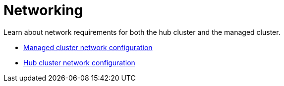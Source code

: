 [#networking]
= Networking

Learn about network requirements for both the hub cluster and the managed cluster.

* xref:../network_config_hub.adoc#hub-network-config[Managed cluster network configuration]
* xref:../network_config_managed.adoc#managed-network-config[Hub cluster network configuration]


